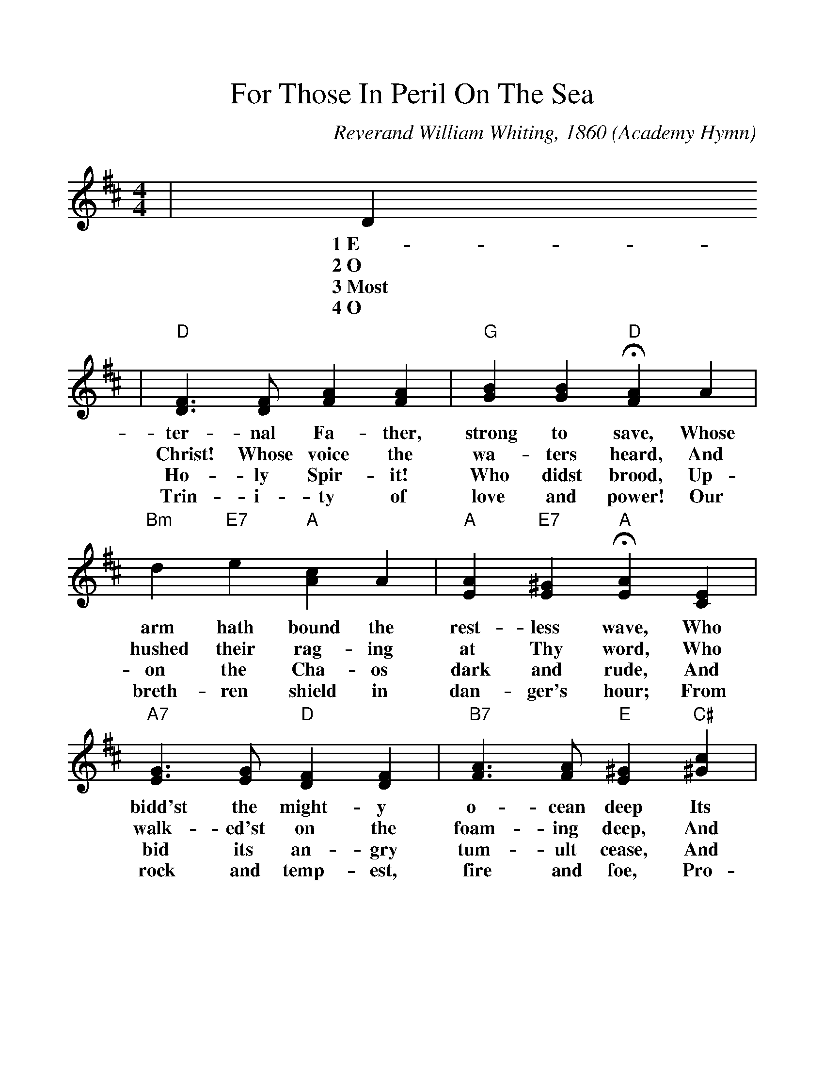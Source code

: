 %%scale 1.1
%%format dulcimer.fmt
X: 1
T:For Those In Peril On The Sea
O:Academy Hymn
C:Reverand William Whiting, 1860
N:This hymn was written in 1860 by the Reverend William Whiting,
N:clergyman of the Church of England, after he had come hrough a
N:terrible storm in the Mediterranean Sea.  Every service at the
N:Naval Academy is closed with the first stanza of the hymn, the
N:entire congregation kneeling or seated with bowed heads.  From
N:the Academy the custom has spread to many ships of the Fleet.
M:4/4
L:1/4
K:D
|D
w:1~E-
w:2~O
w:3~Most
w:4~O
|"D"[D3/2F3/2] [D/2F/2] [FA] [FA]|"G"[GB] [GB] +fermata+"D"[FA] A\
w:ter-nal Fa-ther, strong to save, Whose
w:Christ! Whose voice the wa-ters heard, And
w:Ho-ly Spir-it! Who didst brood, Up-
w:Trin-i-ty of love and power! Our
|"Bm"d "E7"e "A"[Ac] A|"A"[EA] "E7"[E^G] +fermata+"A"[EA] [CE]\
w:arm hath bound the rest-less wave, Who
w:hushed their rag-ing at Thy word, Who
w:on the Cha-os dark and rude, And
w:breth-ren shield in dan-ger's hour; From
|"A7"[E3/2G3/2] [E/2G/2] "D"[DF] [DF]|"B7"[F3/2A3/2] [F/2A/2] "E"[E^G] "C#"[^Gc]\
w:bidd'st the might-y o-cean deep Its
w:walk-ed'st on the foam-ing deep, And
w:bid its an-gry tum-ult cease, And
w:rock and temp-est, fire and foe, Pro-
|"F#m"A "C#7"^G "F#m"F B|"C#m"[FA] "C#7"[^E^G] +fermata+"F#m"F [CF]\
w:own ap-point-ed lim-its keep; Oh,
w:calm a-midst its rage didst sleep; Oh,
w:give, for wild con-fu-sion, peace; Oh,
w:tect them where-so-e'er they go; Thus
|"D7"[=C3/2F3/2] [=C/2F/2] "G"[B,G] [DG]|"E"[D3/2^G3/2] [D/2^G/2] +fermata+"A"[CA] "A7"A\
w:hear us when we cry to Thee, For
w:hear us when we cry to Thee, For
w:hear us when we cry to Thee, For
w:ev-er-more shall rise to Thee, Glad
|"D"[FA] "G#dim"[EB] "D"[FA] [DF]|"A7"[C3/2E3/2] D/2 "D"D-|D2\
w:those in per-il on the sea,_
w:those in per-il on the sea,_
w:those in per-il on the sea,_
w:hymns of praise from land and sea._
|"G"[D2G2] "D"[D2F2]||
w:A-men.
